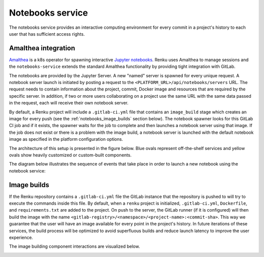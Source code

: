 .. _notebooks_service:

Notebooks service
=================

The notebooks service provides an interactive computing environment for every
commit in a project's history to each user that has sufficient access rights.

Amalthea integration
----------------------

`Amalthea <https://github.com/SwissDataScienceCenter/amalthea>`_ is a
k8s operator for spawning interactive `Jupyter notebooks <https://jupyter-
notebook.readthedocs.io/en/stable/>`_. Renku uses Amalthea to manage
sessions and the ``notebooks-service`` extends the standard
Amalthea functionality by providing tight integration with GitLab.

The notebooks are provided by the Jupyter Server. A new "named" server is
spawned for every unique request. A notebook server launch is initiated by
posting a request to the ``<PLATFORM_URL>/api/notebooks/servers`` URL.
The request needs to contain information about the project, commit, Docker image
and resources that are required by the specific server.
In addition, if two or more users collaborating on a project
use the same URL with the same data passed in the request,
each will receive their own notebook server.

By default, a Renku project will include a ``.gitlab-ci.yml`` file that
contains an ``image_build`` stage which creates an image for every push (see the
:ref:`notebooks_image_builds` section below). The
notebook spawner looks for this GitLab CI job and if it exists, the spawner waits
for the job to complete and then launches a notebook server using that image.
If the job does not exist or there is a problem with the image build, a notebook
server is launched with the default notebook image as specified in the
platform configuration options.

The architecture of this setup is presented in the figure below. Blue ovals
represent off-the-shelf services and yellow ovals show heavily
customized or custom-built components.

.. _fig-notebook-service-architecture:

.. graphviz:: /_static/graphviz/notebook_service_architecture.dot


The diagram below illustrates the sequence of events that take place in order
to launch a new notebook using the notebook service:

.. _fig-uml_notebooks_service:

.. uml:: ../../_static/uml/notebook-sequence.uml
   :alt: Sequence diagram of notebook launch from the UI via the Notebooks Service.


.. _notebooks_image_builds:

Image builds
------------

If the Renku repository contains a ``.gitlab-ci.yml`` file the GitLab instance
that the repository is pushed to will try to execute the commands inside this
file. By default, when a ``renku`` project is initialized, ``.gitlab-ci.yml``,
``Dockerfile``, and ``requirements.txt`` are added to the project. On push to the
server, the GitLab runner (if it is configured) will then build the image
with the name ``<gitlab-registry>/<namespace>/<project-name>:<commit-sha>``.
This way we guarantee that the user will have an image available for every
point in the project's history. In future iterations of these services, the
build process will be optimized to avoid superfluous builds and reduce launch
latency to improve the user experience.

The image building component interactions are visualized below.

.. _fig-image-build-architecture:

.. graphviz:: /_static/graphviz/gitlab_components_architecture.dot
